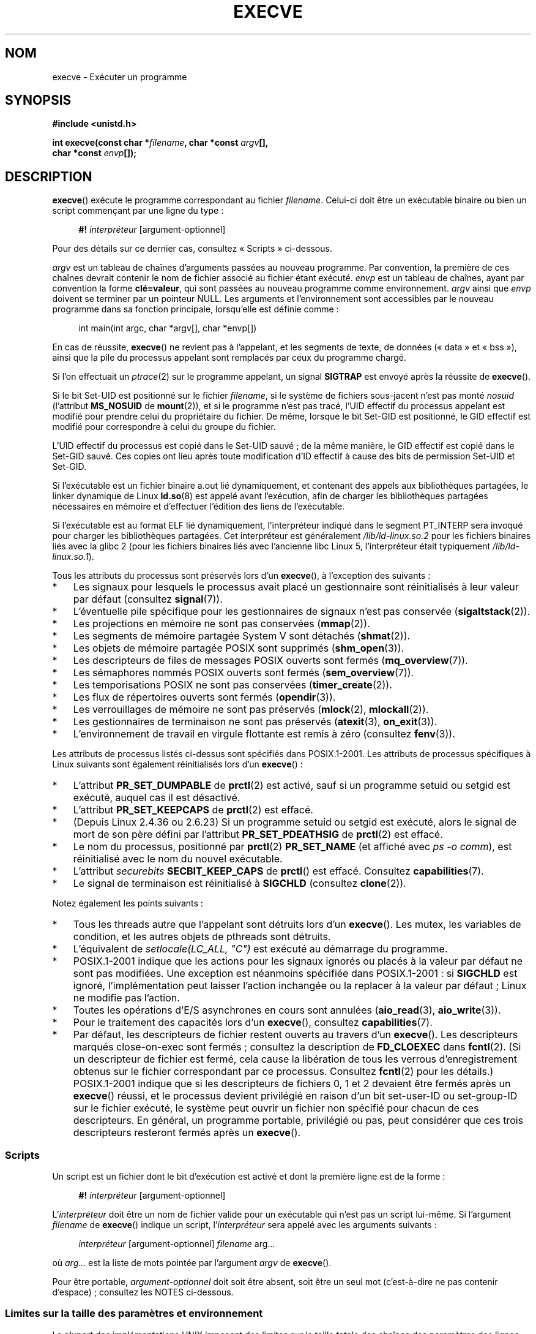 .\" Copyright (c) 1992 Drew Eckhardt (drew@cs.colorado.edu), March 28, 1992
.\" and Copyright (c) 2006 Michael Kerrisk <mtk.manpages@gmail.com>
.\"
.\" %%%LICENSE_START(VERBATIM)
.\" Permission is granted to make and distribute verbatim copies of this
.\" manual provided the copyright notice and this permission notice are
.\" preserved on all copies.
.\"
.\" Permission is granted to copy and distribute modified versions of this
.\" manual under the conditions for verbatim copying, provided that the
.\" entire resulting derived work is distributed under the terms of a
.\" permission notice identical to this one.
.\"
.\" Since the Linux kernel and libraries are constantly changing, this
.\" manual page may be incorrect or out-of-date.  The author(s) assume no
.\" responsibility for errors or omissions, or for damages resulting from
.\" the use of the information contained herein.  The author(s) may not
.\" have taken the same level of care in the production of this manual,
.\" which is licensed free of charge, as they might when working
.\" professionally.
.\"
.\" Formatted or processed versions of this manual, if unaccompanied by
.\" the source, must acknowledge the copyright and authors of this work.
.\" %%%LICENSE_END
.\"
.\" Modified by Michael Haardt <michael@moria.de>
.\" Modified 1993-07-21 by Rik Faith <faith@cs.unc.edu>
.\" Modified 1994-08-21 by Michael Chastain <mec@shell.portal.com>:
.\" Modified 1997-01-31 by Eric S. Raymond <esr@thyrsus.com>
.\" Modified 1999-11-12 by Urs Thuermann <urs@isnogud.escape.de>
.\" Modified 2004-06-23 by Michael Kerrisk <mtk.manpages@gmail.com>
.\" 2006-09-04 Michael Kerrisk <mtk.manpages@gmail.com>
.\"     Added list of process attributes that are not preserved on exec().
.\" 2007-09-14 Ollie Wild <aaw@google.com>, mtk
.\"     Add text describing limits on command-line arguments + environment
.\"
.\"*******************************************************************
.\"
.\" This file was generated with po4a. Translate the source file.
.\"
.\"*******************************************************************
.TH EXECVE 2 "4 juillet 2013" Linux "Manuel du programmeur Linux"
.SH NOM
execve \- Exécuter un programme
.SH SYNOPSIS
\fB#include <unistd.h>\fP
.sp
\fBint execve(const char *\fP\fIfilename\fP\fB, char *const \fP\fIargv\fP\fB[], \fP
.br
\fB char *const \fP\fIenvp\fP\fB[]);\fP
.SH DESCRIPTION
\fBexecve\fP() exécute le programme correspondant au fichier
\fIfilename\fP. Celui\(hyci doit être un exécutable binaire ou bien un script
commençant par une ligne du type\ :

.in +4n
.nf
\fB#!\fP \fIinterpréteur \fP[argument\-optionnel]
.fi
.in

Pour des détails sur ce dernier cas, consultez «\ Scripts\ » ci\(hydessous.

\fIargv\fP est un tableau de chaînes d'arguments passées au nouveau
programme. Par convention, la première de ces chaînes devrait contenir le
nom de fichier associé au fichier étant exécuté. \fIenvp\fP est un tableau de
chaînes, ayant par convention la forme \fBclé=valeur\fP, qui sont passées au
nouveau programme comme environnement. \fIargv\fP ainsi que \fIenvp\fP doivent se
terminer par un pointeur NULL. Les arguments et l'environnement sont
accessibles par le nouveau programme dans sa fonction principale,
lorsqu'elle est définie comme\ :

.in +4n
.nf
int main(int argc, char *argv[], char *envp[])
.fi
.in

En cas de réussite, \fBexecve\fP() ne revient pas à l'appelant, et les segments
de texte, de données («\ data\ » et «\ bss\ »), ainsi que la pile du
processus appelant sont remplacés par ceux du programme chargé.

Si l'on effectuait un \fIptrace\fP(2) sur le programme appelant, un signal
\fBSIGTRAP\fP est envoyé après la réussite de \fBexecve\fP().

Si le bit Set\-UID est positionné sur le fichier \fIfilename\fP, si le système
de fichiers sous\(hyjacent n'est pas monté \fInosuid\fP (l'attribut
\fBMS_NOSUID\fP de \fBmount\fP(2)), et si le programme n'est pas tracé, l'UID
effectif du processus appelant est modifié pour prendre celui du
propriétaire du fichier. De même, lorsque le bit Set\(hyGID est positionné,
le GID effectif est modifié pour correspondre à celui du groupe du fichier.

L'UID effectif du processus est copié dans le Set\-UID sauvé\ ; de la même
manière, le GID effectif est copié dans le Set\-GID sauvé. Ces copies ont
lieu après toute modification d'ID effectif à cause des bits de permission
Set\-UID et Set\-GID.

Si l'exécutable est un fichier binaire a.out lié dynamiquement, et contenant
des appels aux bibliothèques partagées, le linker dynamique de Linux
\fBld.so\fP(8) est appelé avant l'exécution, afin de charger les bibliothèques
partagées nécessaires en mémoire et d'effectuer l'édition des liens de
l'exécutable.

Si l'exécutable est au format ELF lié dynamiquement, l'interpréteur indiqué
dans le segment PT_INTERP sera invoqué pour charger les bibliothèques
partagées. Cet interpréteur est généralement \fI/lib/ld\-linux.so.2\fP pour les
fichiers binaires liés avec la glibc 2 (pour les fichiers binaires liés avec
l'ancienne libc Linux 5, l'interpréteur était typiquement
\fI/lib/ld\-linux.so.1\fP).

Tous les attributs du processus sont préservés lors d'un \fBexecve\fP(), à
l'exception des suivants\ :
.IP * 3
Les signaux pour lesquels le processus avait placé un gestionnaire sont
réinitialisés à leur valeur par défaut (consultez \fBsignal\fP(7)).
.IP *
L'éventuelle pile spécifique pour les gestionnaires de signaux n'est pas
conservée (\fBsigaltstack\fP(2)).
.IP *
Les projections en mémoire ne sont pas conservées (\fBmmap\fP(2)).
.IP *
Les segments de mémoire partagée System V sont détachés (\fBshmat\fP(2)).
.IP *
Les objets de mémoire partagée POSIX sont supprimés (\fBshm_open\fP(3)).
.IP *
Les descripteurs de files de messages POSIX ouverts sont fermés
(\fBmq_overview\fP(7)).
.IP *
Les sémaphores nommés POSIX ouverts sont fermés (\fBsem_overview\fP(7)).
.IP *
Les temporisations POSIX ne sont pas conservées (\fBtimer_create\fP(2)).
.IP *
Les flux de répertoires ouverts sont fermés (\fBopendir\fP(3)).
.IP *
Les verrouillages de mémoire ne sont pas préservés (\fBmlock\fP(2),
\fBmlockall\fP(2)).
.IP *
Les gestionnaires de terminaison ne sont pas préservés (\fBatexit\fP(3),
\fBon_exit\fP(3)).
.IP *
L'environnement de travail en virgule flottante est remis à zéro (consultez
\fBfenv\fP(3)).
.PP
Les attributs de processus listés ci\(hydessus sont spécifiés dans
POSIX.1\-2001. Les attributs de processus spécifiques à Linux suivants sont
également réinitialisés lors d'un \fBexecve\fP()\ :
.IP * 3
L'attribut \fBPR_SET_DUMPABLE\fP de \fBprctl\fP(2) est activé, sauf si un
programme setuid ou setgid est exécuté, auquel cas il est désactivé.
.IP *
L'attribut \fBPR_SET_KEEPCAPS\fP de \fBprctl\fP(2) est effacé.
.IP *
(Depuis Linux 2.4.36\ ou 2.6.23) Si un programme setuid ou setgid est
exécuté, alors le signal de mort de son père défini par l'attribut
\fBPR_SET_PDEATHSIG\fP de \fBprctl\fP(2) est effacé.
.IP *
Le nom du processus, positionné par \fBprctl\fP(2) \fBPR_SET_NAME\fP (et affiché
avec \fIps\ \-o comm\fP), est réinitialisé avec le nom du nouvel exécutable.
.IP *
L'attribut \fIsecurebits\fP \fBSECBIT_KEEP_CAPS\fP de \fBprctl\fP() est
effacé. Consultez \fBcapabilities\fP(7).
.IP *
Le signal de terminaison est réinitialisé à \fBSIGCHLD\fP (consultez
\fBclone\fP(2)).
.PP
Notez également les points suivants\ :
.IP * 3
Tous les threads autre que l'appelant sont détruits lors d'un
\fBexecve\fP(). Les mutex, les variables de condition, et les autres objets de
pthreads sont détruits.
.IP *
L'équivalent de \fIsetlocale(LC_ALL, "C")\fP est exécuté au démarrage du
programme.
.IP *
POSIX.1\-2001 indique que les actions pour les signaux ignorés ou placés à la
valeur par défaut ne sont pas modifiées. Une exception est néanmoins
spécifiée dans POSIX.1\-2001\ : si \fBSIGCHLD\fP est ignoré, l'implémentation
peut laisser l'action inchangée ou la replacer à la valeur par défaut\ ;
Linux ne modifie pas l'action.
.IP *
Toutes les opérations d'E/S asynchrones en cours sont annulées
(\fBaio_read\fP(3), \fBaio_write\fP(3)).
.IP *
Pour le traitement des capacités lors d'un \fBexecve\fP(), consultez
\fBcapabilities\fP(7).
.IP *
.\" On Linux it appears that these file descriptors are
.\" always open after an execve(), and it looks like
.\" Solaris 8 and FreeBSD 6.1 are the same. -- mtk, 30 Apr 2007
Par défaut, les descripteurs de fichier restent ouverts au travers d'un
\fBexecve\fP(). Les descripteurs marqués close\(hyon\(hyexec sont fermés\ ;
consultez la description de \fBFD_CLOEXEC\fP dans \fBfcntl\fP(2). (Si un
descripteur de fichier est fermé, cela cause la libération de tous les
verrous d'enregistrement obtenus sur le fichier correspondant par ce
processus. Consultez \fBfcntl\fP(2) pour les détails.) POSIX.1\-2001 indique que
si les descripteurs de fichiers 0, 1 et 2 devaient être fermés après un
\fBexecve\fP() réussi, et le processus devient privilégié en raison d'un bit
set\-user\-ID ou set\-group\-ID sur le fichier exécuté, le système peut ouvrir
un fichier non spécifié pour chacun de ces descripteurs. En général, un
programme portable, privilégié ou pas, peut considérer que ces trois
descripteurs resteront fermés après un \fBexecve\fP().
.SS Scripts
Un script est un fichier dont le bit d'exécution est activé et dont la
première ligne est de la forme\ :

.in +4n
.nf
\fB#!\fP \fIinterpréteur \fP[argument\-optionnel]
.fi
.in

L'\fIinterpréteur\fP doit être un nom de fichier valide pour un exécutable qui
n'est pas un script lui\(hymême. Si l'argument \fIfilename\fP de \fBexecve\fP()
indique un script, l'\fIinterpréteur\fP sera appelé avec les arguments
suivants\ :

.in +4n
.nf
\fIinterpréteur\fP [argument\-optionnel] \fIfilename\fP arg...
.fi
.in

où \fIarg...\fP est la liste de mots pointée par l'argument \fIargv\fP de
\fBexecve\fP().

Pour être portable, \fIargument\-optionnel\fP doit soit être absent, soit être
un seul mot (c'est\(hyà\(hydire ne pas contenir d'espace)\ ; consultez les
NOTES ci\(hydessous.
.SS "Limites sur la taille des paramètres et environnement"
La plupart des implémentations UNIX imposent des limites sur la taille
totale des chaînes des paramètres des lignes de commande (\fIargv\fP) et de
l'environnement (\fIenvp\fP) qui peuvent être passées à un nouveau
programme. POSIX.1 permet à une implémentation d'annoncer cette limite en
utilisant la constante \fBARG_MAX\fP (soit définie dans \fI<limits.h>\fP,
soit disponible à l'exécution en utilisant l'appel \fIsysconf(_SC_ARG_MAX)\fP).

Sur les noyaux Linux antérieurs à 2.6.23, la mémoire utilisée pour stocker
les chaînes d'environnement et d'arguments était limitée à 32 pages (défini
par la constante noyau \fBMAX_ARG_PAGES\fP). Sur les architectures dont la
taille de page est 4\ Ko, cela donne un maximum de 128\ Ko.

.\" For some background on the changes to ARG_MAX in kernels 2.6.23 and
.\" 2.6.25, see:
.\"     http://sourceware.org/bugzilla/show_bug.cgi?id=5786
.\"     http://bugzilla.kernel.org/show_bug.cgi?id=10095
.\"     http://thread.gmane.org/gmane.linux.kernel/646709/focus=648101,
.\"     checked into 2.6.25 as commit a64e715fc74b1a7dcc5944f848acc38b2c4d4ee2.
.\" Ollie: That doesn't include the lists of pointers, though,
.\" so the actual usage is a bit higher (1 pointer per argument).
Sur les noyaux 2.6.23 et ultérieurs, la plupart des architectures ont une
limite de taille dérivée de la limite de ressources souple \fBRLIMIT_STACK\fP
(consultez \fBgetrlimit\fP(2)) qui est en vigueur au moment de l'appel à
\fBexecve\fP() (ce n'est pas le cas pour les architectures sans unité de
gestion mémoire\ : elles conservent la limite des noyaux antérieurs à
2.6.23). Ce changement permet aux programmes d'avoir une liste de paramètre
ou un environnement beaucoup plus grand. Pour ces architectures, la taille
totale est limitées à 1/4 de la taille de pile permise (imposer une limite
de 1/4 permet d'assurer que le nouveau programme garde de l'espace pour la
pile). Depuis Linux 2.6.25, le noyau place une limite inférieure de 32 pages
à cette limite de taille, de telle sorte que même si \fBRLIMIT_STACK\fP est
très faible, il est garantit aux applications qu'elles auront au moins
autant de place pour les paramètres et leur environnement que ce qui était
fournit par Linux 2.6.23 et les précédents (cette garantie n'était pas
présente dans les noyaux 2.6.23 et 2.6.24). De plus, la limite par chaîne
est de 32 pages (la constante noyau \fBMAX_ARG_STRLEN\fP), et le nombre maximal
de chaînes est de 0x7FFFFFFF.
.SH "VALEUR RENVOYÉE"
En cas de réussite, \fBexecve\fP() ne revient pas, en cas d'échec il renvoie \-1
et \fIerrno\fP contient le code d'erreur.
.SH ERREURS
.TP 
\fBE2BIG\fP
Le nombre total d'octets dans l'environnement (\fIenvp\fP) et la liste
d'arguments (\fIargv\fP) est trop grand.
.TP 
\fBEACCES\fP
La permission de parcours est refusée pour un des composants du chemin
\fIfilename\fP ou du nom d'un interpréteur de script. (Consultez aussi
\fBpath_resolution\fP(7).)
.TP 
\fBEACCES\fP
Le fichier ou l'interpréteur de script n'est pas un fichier régulier.
.TP 
\fBEACCES\fP
L'autorisation d'exécution est refusée pour le fichier, ou un interpréteur
de script, ou un interpréteur ELF.
.TP 
\fBEACCES\fP
Le système de fichiers est monté avec l'option \fInoexec\fP.
.TP 
\fBEFAULT\fP
L'argument \fIfilename\fP pointe en dehors de l'espace d'adressage accessible.
.TP 
\fBEINVAL\fP
Un exécutable ELF a plusieurs segments PT_INTERP (indique plusieurs
interpréteurs).
.TP 
\fBEIO\fP
Une erreur d'entrée\-sortie s'est produite.
.TP 
\fBEISDIR\fP
L'interpréteur ELF cité est un répertoire.
.TP 
\fBELIBBAD\fP
L'interpréteur ELF mentionné n'est pas dans un format connu.
.TP 
\fBELOOP\fP
Le chemin d'accès au fichier \fIfilename\fP, ou à un interpréteur de script, ou
à un interpréteur ELF, contient une référence circulaire (à travers un lien
symbolique)
.TP 
\fBEMFILE\fP
Le nombre maximal de fichiers ouverts par processus est atteint.
.TP 
\fBENAMETOOLONG\fP
La chaîne de caractères \fIfilename\fP est trop longue.
.TP 
\fBENFILE\fP
La limite du nombre total de fichiers ouverts sur le système a été atteinte.
.TP 
\fBENOENT\fP
Le fichier \fIfilename\fP ou un script ou un interpréteur ELF n'existe pas, ou
une bibliothèque partagée nécessaire pour le fichier ou l'interpréteur n'est
pas disponible.
.TP 
\fBENOEXEC\fP
Le fichier exécutable n'est pas dans le bon format, ou est destiné à une
autre architecture.
.TP 
\fBENOMEM\fP
Pas assez de mémoire pour le noyau.
.TP 
\fBENOTDIR\fP
Un élément du chemin d'accès au fichier \fIfilename\fP, à un script ou à un
interpréteur ELF, n'est pas un répertoire.
.TP 
\fBEPERM\fP
Le système de fichiers est monté avec l'attribut \fInosuid\fP et le fichier a
un bit Set\-UID ou Set\-GID positionné.
.TP 
\fBEPERM\fP
Le processus est suivi avec \fBptrace\fP(2), l'utilisateur n'est pas le
superutilisateur, et le fichier a un bit Set\-UID ou Set\-GID positionné.
.TP 
\fBETXTBSY\fP
Un exécutable a été ouvert en écriture par un ou plusieurs processus.
.SH CONFORMITÉ
.\" SVr4 documents additional error
.\" conditions EAGAIN, EINTR, ELIBACC, ENOLINK, EMULTIHOP; POSIX does not
.\" document ETXTBSY, EPERM, EFAULT, ELOOP, EIO, ENFILE, EMFILE, EINVAL,
.\" EISDIR or ELIBBAD error conditions.
SVr4, BSD\ 4.3, POSIX.1\-2001. POSIX.1\-2001 ne documente pas le comportement
avec «\ #!\ » mais est néanmoins compatible.
.SH NOTES
Les processus Set\-UID et Set\-GID ne peuvent pas être suivis par
\fBptrace\fP(2).

Linux ignore les bits Set\-UID et Set\-GID sur les scripts.

Le résultat d'un montage de système de fichiers avec l'attribut \fInosuid\fP
peut varier suivant les versions du noyau Linux\ : certaines refuseront
l'exécution des fichiers Set\-UID et Set\-GID lorsque cela donnerait à
l'appelant des privilèges qu'il n'a pas (et renverront l'erreur \fBEPERM\fP),
d'autres ignoreront simplement les bits Set\-UID et Set\-GID mais accepteront
d'effectuer l'appel \fBexec\fP().

La première ligne d'un shell script exécutable (#!) a une longueur maximale
de 127 caractères.

.\" e.g., Solaris 8
.\" e.g., FreeBSD before 6.0, but not FreeBSD 6.0 onward
La sémantique de l'\fIargument\-optionnel\fP d'un script diffère selon les
implémentations. Sous Linux, la chaîne qui suit le nom de l'\fIinterpréteur\fP
est passée à l'interpréteur comme un seul mot, et cette chaîne peut contenir
des espaces. Cependant, le comportement est différent sur d'autres
systèmes. Certains utilisent la première espace comme fin de
l'\fIargument\-optionnel\fP. Sur certains systèmes, un script peut avoir
plusieurs arguments, délimités par des espaces dans \fIargument\-optionnel\fP.

.\" e.g., EFAULT on Solaris 8 and FreeBSD 6.1; but
.\" HP-UX 11 is like Linux -- mtk, Apr 2007
.\" Bug filed 30 Apr 2007: http://bugzilla.kernel.org/show_bug.cgi?id=8408
.\" Bug rejected (because fix would constitute an ABI change).
.\"
Sous Linux, \fIargv\fP et \fIenvp\fP peuvent être NULL, ce qui a le même effet que
de spécifier ces paramètres comme un pointeur vers une liste contenant un
pointeur NULL unique. \fBNe vous servez pas de cette caractéristique\ !\fP Elle
n'est ni standard ni portable\ : sur la plupart des systèmes UNIX, faire
cela causera une erreur.

.\"
.\" .SH BUGS
.\" Some Linux versions have failed to check permissions on ELF
.\" interpreters.  This is a security hole, because it allows users to
.\" open any file, such as a rewinding tape device, for reading.  Some
.\" Linux versions have also had other security holes in
.\" .BR execve ()
.\" that could be exploited for denial of service by a suitably crafted
.\" ELF binary. There are no known problems with 2.0.34 or 2.2.15.
POSIX.1\-2001 indique que les valeurs renvoyées par \fBsysconf\fP(3) ne doivent
pas changer pendant la vie d'un processus. Cependant, depuis Linux 2.6.23,
si la limite de ressources \fBRLIMIT_STACK\fP change, alors la valeur renvoyée
par \fB_SC_ARG_MAX\fP changera également, pour refléter le fait que la limite
de l'espace qui reçoit les paramètres de la ligne de commande et les
variables d'environnement a changé.
.SS Historique
Avec UNIX V6, la liste des arguments d'un appel \fBexec\fP() se terminait par
0, alors que la liste des arguments de \fImain\fP se terminait par \-1. Aussi,
cette liste d'arguments n'était pas utilisable directement dans un appel
\fBexec\fP() supplémentaire. Depuis UNIX V7, les deux terminateurs sont NULL.
.SH EXEMPLE
Le programme suivant est conçu pour être exécuté par le second programme
ci\(hydessous. Il se contente d'afficher sa ligne de commande, un argument
par ligne.

.in +4n
.nf
/* myecho.c */

#include <stdio.h>
#include <stdlib.h>

int
main(int argc, char *argv[])
{
    int j;

    for (j = 0; j < argc; j++)
        printf("argv[%d]: %s\en", j, argv[j]);

    exit(EXIT_SUCCESS);
}
.fi
.in

Ce programme peut être utilisé pour exécuter le programme donné comme
argument de ligne de commande\ :
.in +4n
.nf

/* execve.c */

#include <stdio.h>
#include <stdlib.h>
#include <unistd.h>

int
main(int argc, char *argv[])
{
    char *newargv[] = { NULL, "hello", "world", NULL };
    char *newenviron[] = { NULL };

    if (argc != 2) {
	fprintf(stderr, "Usage: %s <file\-to\-exec>\en", argv[0]);
	exit(EXIT_FAILURE);
    }

    newargv[0] = argv[1];

    execve(argv[1], newargv, newenviron);
    perror("execve");   /* execve() ne retourne qu'en cas d'erreur */
    exit(EXIT_FAILURE);
}
.fi
.in

On peut utiliser le second programme pour exécuter le premier de la façon
suivante\ :

.in +4n
.nf
$\fB cc myecho.c \-o myecho\fP
$\fB cc execve.c \-o execve\fP
$\fB ./execve ./myecho\fP
argv[0]: ./myecho
argv[1]: hello
argv[2]: world
.fi
.in

On peut aussi utiliser ces programmes pour montrer l'utilisation d'un
interpréteur de scripts. Pour ce faire, on crée un script dont l'«\ interpréteur\ » est notre programme \fImyecho\fP\ :

.in +4n
.nf
$\fB cat > script.sh\fP
\fB#! ./myecho script\-arg\fP
\fB^D\fP
$\fB chmod +x script.sh\fP
.fi
.in

On peut alors utiliser notre programme pour exécuter le script\ :

.in +4n
.nf
$\fB ./execve ./script.sh\fP
argv[0]: ./myecho
argv[1]: script\-arg
argv[2]: ./script.sh
argv[3]: hello
argv[4]: world
.fi
.in
.SH "VOIR AUSSI"
\fBchmod\fP(2), \fBfork\fP(2), \fBptrace\fP(2), \fBexecl\fP(3), \fBfexecve\fP(3),
\fBgetopt\fP(3), \fBcredentials\fP(7), \fBenviron\fP(7), \fBpath_resolution\fP(7),
\fBld.so\fP(8)
.SH COLOPHON
Cette page fait partie de la publication 3.52 du projet \fIman\-pages\fP
Linux. Une description du projet et des instructions pour signaler des
anomalies peuvent être trouvées à l'adresse
\%http://www.kernel.org/doc/man\-pages/.
.SH TRADUCTION
Depuis 2010, cette traduction est maintenue à l'aide de l'outil
po4a <http://po4a.alioth.debian.org/> par l'équipe de
traduction francophone au sein du projet perkamon
<http://perkamon.alioth.debian.org/>.
.PP
Christophe Blaess <http://www.blaess.fr/christophe/> (1996-2003),
Alain Portal <http://manpagesfr.free.fr/> (2003-2006).
Julien Cristau et l'équipe francophone de traduction de Debian\ (2006-2009).
.PP
Veuillez signaler toute erreur de traduction en écrivant à
<perkamon\-fr@traduc.org>.
.PP
Vous pouvez toujours avoir accès à la version anglaise de ce document en
utilisant la commande
«\ \fBLC_ALL=C\ man\fR \fI<section>\fR\ \fI<page_de_man>\fR\ ».
